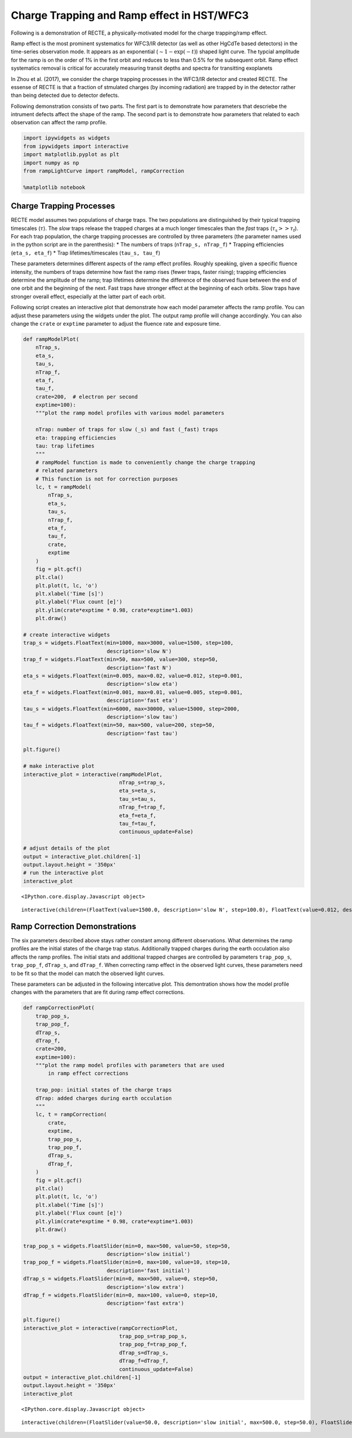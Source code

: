 
Charge Trapping and Ramp effect in HST/WFC3
===========================================

Following is a demonstration of RECTE, a physically-motivated model for
the charge trapping/ramp effect.

Ramp effect is the most prominent systematics for WFC3/IR detector (as
well as other HgCdTe based detectors) in the time-series observation
mode. It appears as an exponential (:math:`\sim1-\exp(-t)`) shaped light
curve. The typcial amplitude for the ramp is on the order of 1% in the
first orbit and reduces to less than 0.5% for the subsequent orbit. Ramp
effect systematics removal is critical for accurately measuring transit
depths and spectra for transitting exoplanets

In Zhou et al. (2017), we consider the charge trapping processes in the
WFC3/IR detector and created RECTE. The essense of RECTE is that a
fraction of stmulated charges (by incoming radiation) are trapped by in
the detector rather than being detected due to detector defects.

Following demonstration consists of two parts. The first part is to
demonstrate how parameters that descriebe the intrument defects affect
the shape of the ramp. The second part is to demonstrate how parameters
that related to each observation can affect the ramp profile.

.. code:: ipython3

    import ipywidgets as widgets
    from ipywidgets import interactive
    import matplotlib.pyplot as plt
    import numpy as np
    from rampLightCurve import rampModel, rampCorrection
    
    %matplotlib notebook

Charge Trapping Processes
-------------------------

RECTE model assumes two populations of charge traps. The two populations
are distinguished by their typical trapping timescales (:math:`\tau`).
The *slow* traps release the trapped charges at a much longer timescales
than the *fast* traps (:math:`\tau_\mathrm{s} >> \tau_\mathrm{f}`). For
each trap population, the charge trapping processes are controlled by
three parameters (the parameter names used in the python script are in
the parenthesis): \* The numbers of traps (``nTrap_s, nTrap_f``) \*
Trapping efficiencies (``eta_s, eta_f``) \* Trap lifetimes/timescales
(``tau_s, tau_f``)

These parameters determines different aspects of the ramp effect
profiles. Roughly speaking, given a specific fluence intensity, the
numbers of traps determine how fast the ramp rises (fewer traps, faster
rising); trapping efficiencies determine the amplitude of the ramp; trap
lifetimes determine the difference of the observed fluxe between the end
of one orbit and the beginning of the next. Fast traps have stronger
effect at the beginning of each orbits. Slow traps have stronger overall
effect, especially at the latter part of each orbit.

Following script creates an interactive plot that demonstrate how each
model parameter affects the ramp profile. You can adjust these
parameters using the widgets under the plot. The output ramp profile
will change accordingly. You can also change the ``crate`` or
``exptime`` parameter to adjust the fluence rate and exposure time.

.. code:: ipython3

    def rampModelPlot(
        nTrap_s,
        eta_s,
        tau_s,
        nTrap_f,
        eta_f,
        tau_f,
        crate=200,  # electron per second
        exptime=100):
        """plot the ramp model profiles with various model parameters
        
        nTrap: number of traps for slow (_s) and fast (_fast) traps
        eta: trapping efficiencies
        tau: trap lifetimes
        """    
        # rampModel function is made to conveniently change the charge trapping 
        # related parameters
        # This function is not for correction purposes
        lc, t = rampModel(
            nTrap_s,
            eta_s,
            tau_s,
            nTrap_f,
            eta_f,
            tau_f,
            crate,
            exptime
        )
        fig = plt.gcf()
        plt.cla()
        plt.plot(t, lc, 'o')
        plt.xlabel('Time [s]')
        plt.ylabel('Flux count [e]')
        plt.ylim(crate*exptime * 0.98, crate*exptime*1.003)
        plt.draw()
        
    # create interactive widgets
    trap_s = widgets.FloatText(min=1000, max=3000, value=1500, step=100, 
                               description='slow N')
    trap_f = widgets.FloatText(min=50, max=500, value=300, step=50, 
                               description='fast N')
    eta_s = widgets.FloatText(min=0.005, max=0.02, value=0.012, step=0.001, 
                               description='slow eta')
    eta_f = widgets.FloatText(min=0.001, max=0.01, value=0.005, step=0.001, 
                               description='fast eta')
    tau_s = widgets.FloatText(min=6000, max=30000, value=15000, step=2000, 
                               description='slow tau')
    tau_f = widgets.FloatText(min=50, max=500, value=200, step=50, 
                               description='fast tau')
    
    plt.figure()
    
    # make interactive plot
    interactive_plot = interactive(rampModelPlot,
                                   nTrap_s=trap_s,
                                   eta_s=eta_s,
                                   tau_s=tau_s,
                                   nTrap_f=trap_f,
                                   eta_f=eta_f,
                                   tau_f=tau_f,
                                   continuous_update=False)
    
    # adjust details of the plot
    output = interactive_plot.children[-1]
    output.layout.height = '350px'
    # run the interactive plot
    interactive_plot



.. parsed-literal::

    <IPython.core.display.Javascript object>

.. image:: RECTE_Mechanisms_files/fig1.png




.. parsed-literal::

    interactive(children=(FloatText(value=1500.0, description='slow N', step=100.0), FloatText(value=0.012, descri…


Ramp Correction Demonstrations
------------------------------

The six parameters described above stays rather constant among different
observations. What determines the ramp profiles are the initial states
of the charge trap status. Additionally trapped charges during the earth
occulation also affects the ramp profiles. The initial stats and
additional trapped charges are controlled by parameters ``trap_pop_s``,
``trap_pop_f``, ``dTrap_s``, and ``dTrap_f``. When correcting ramp
effect in the observed light curves, these parameters need to be fit so
that the model can match the observed light curves.

These parameters can be adjusted in the following intercative plot. This
demontration shows how the model profile changes with the parameters
that are fit during ramp effect corrections.

.. code:: ipython3

    def rampCorrectionPlot(
        trap_pop_s,
        trap_pop_f,
        dTrap_s,
        dTrap_f,
        crate=200,  
        exptime=100): 
        """plot the ramp model profiles with parameters that are used 
            in ramp effect corrections
        
        trap_pop: initial states of the charge traps
        dTrap: added charges during earth occulation
        """
        lc, t = rampCorrection(
            crate,
            exptime,
            trap_pop_s,
            trap_pop_f,
            dTrap_s,
            dTrap_f,
        )
        fig = plt.gcf()
        plt.cla()
        plt.plot(t, lc, 'o')
        plt.xlabel('Time [s]')
        plt.ylabel('Flux count [e]')
        plt.ylim(crate*exptime * 0.98, crate*exptime*1.003)
        plt.draw()
        
    trap_pop_s = widgets.FloatSlider(min=0, max=500, value=50, step=50, 
                               description='slow initial')
    trap_pop_f = widgets.FloatSlider(min=0, max=100, value=10, step=10, 
                               description='fast initial')
    dTrap_s = widgets.FloatSlider(min=0, max=500, value=0, step=50, 
                               description='slow extra')
    dTrap_f = widgets.FloatSlider(min=0, max=100, value=0, step=10, 
                               description='fast extra')
    
    plt.figure()
    interactive_plot = interactive(rampCorrectionPlot,
                                   trap_pop_s=trap_pop_s,
                                   trap_pop_f=trap_pop_f,
                                   dTrap_s=dTrap_s,
                                   dTrap_f=dTrap_f,
                                   continuous_update=False)
    output = interactive_plot.children[-1]
    output.layout.height = '350px'
    interactive_plot



.. parsed-literal::

    <IPython.core.display.Javascript object>

.. image:: RECTE_Mechanisms_files/fig1.png


.. parsed-literal::

    interactive(children=(FloatSlider(value=50.0, description='slow initial', max=500.0, step=50.0), FloatSlider(v…

